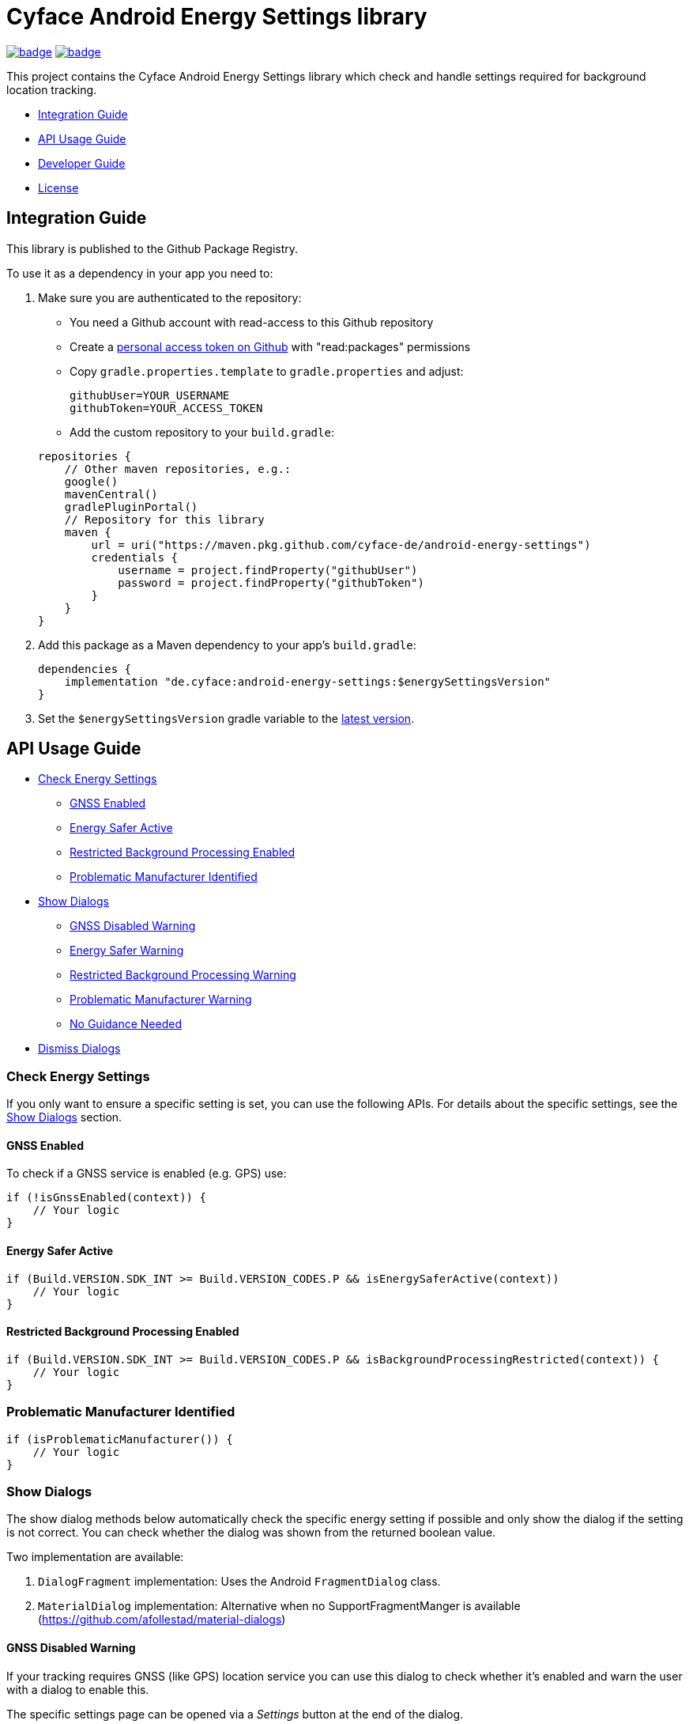 = Cyface Android Energy Settings library

image:https://github.com/cyface-de/android-energy-settings/workflows/Gradle%20Build/badge.svg[link="https://github.com/cyface-de/android-energy-settings/actions"]
image:https://github.com/cyface-de/android-energy-settings/workflows/Gradle%20Publish/badge.svg[link="https://github.com/cyface-de/android-energy-settings/actions"]

This project contains the Cyface Android Energy Settings library which
check and handle settings required for background location tracking.

* <<integration-guide,Integration Guide>>
* <<api-usage-guide,API Usage Guide>>
* <<developer-guide,Developer Guide>>
* <<license,License>>

[[integration-guide]]
== Integration Guide

This library is published to the Github Package Registry.

To use it as a dependency in your app you need to:

. Make sure you are authenticated to the repository:
** You need a Github account with read-access to this Github repository
** Create a https://github.com/settings/tokens[personal access token on Github] with "read:packages" permissions
** Copy `gradle.properties.template` to `gradle.properties` and adjust:

+
....
githubUser=YOUR_USERNAME
githubToken=YOUR_ACCESS_TOKEN
....
** Add the custom repository to your `build.gradle`:

+
....
repositories {
    // Other maven repositories, e.g.:
    google()
    mavenCentral()
    gradlePluginPortal()
    // Repository for this library
    maven {
        url = uri("https://maven.pkg.github.com/cyface-de/android-energy-settings")
        credentials {
            username = project.findProperty("githubUser")
            password = project.findProperty("githubToken")
        }
    }
}
....
. Add this package as a Maven dependency to your app's `build.gradle`:
+
....
dependencies {
    implementation "de.cyface:android-energy-settings:$energySettingsVersion"
}
....

. Set the `$energySettingsVersion` gradle variable to the
https://github.com/cyface-de/android-energy-settings/releases[latest version].

[[api-usage-guide]]
== API Usage Guide

* <<check-energy-settings,Check Energy Settings>>
** <<gnss-enabled,GNSS Enabled>>
** <<energy-safer-active,Energy Safer Active>>
** <<restricted-background-processing-enabled,Restricted Background Processing Enabled>>
** <<problematic-manufacturer-identified,Problematic Manufacturer Identified>>
* <<show-dialogs,Show Dialogs>>
** <<gnss-disabled-warning,GNSS Disabled Warning>>
** <<energy-safer-warning,Energy Safer Warning>>
** <<restricted-background-processing-warning,Restricted Background Processing Warning>>
** <<problematic-manufacturer-warning,Problematic Manufacturer Warning>>
** <<no-guidance-needed,No Guidance Needed>>
* <<dismiss-dialogs,Dismiss Dialogs>>

[[check-energy-settings]]
=== Check Energy Settings

If you only want to ensure a specific setting is set, you can use the
following APIs. For details about the specific settings, see the
link:#show-dialogs[Show Dialogs] section.

[[gnss-enabled]]
==== GNSS Enabled

To check if a GNSS service is enabled (e.g. GPS) use:

....
if (!isGnssEnabled(context)) {
    // Your logic
}
....

[[energy-safer-active]]
==== Energy Safer Active

....
if (Build.VERSION.SDK_INT >= Build.VERSION_CODES.P && isEnergySaferActive(context))
    // Your logic
}
....

[[restricted-background-processing-enabled]]
==== Restricted Background Processing Enabled

....
if (Build.VERSION.SDK_INT >= Build.VERSION_CODES.P && isBackgroundProcessingRestricted(context)) {
    // Your logic
}
....

[[problematic-manufacturer-identified]]
=== Problematic Manufacturer Identified

....
if (isProblematicManufacturer()) {
    // Your logic
}
....

[[show-dialogs]]
=== Show Dialogs

The show dialog methods below automatically check the specific energy
setting if possible and only show the dialog if the setting is not
correct. You can check whether the dialog was shown from the returned
boolean value.

Two implementation are available:

[arabic]
. `DialogFragment` implementation: Uses the Android `FragmentDialog`
class.
. `MaterialDialog` implementation: Alternative when no
SupportFragmentManger is available
(https://github.com/afollestad/material-dialogs)

[[gnss-disabled-warning]]
==== GNSS Disabled Warning

If your tracking requires GNSS (like GPS) location service you can use
this dialog to check whether it's enabled and warn the user with a
dialog to enable this.

The specific settings page can be opened via a _Settings_ button at the
end of the dialog.

....
showGnssWarningDialog(activity);
// or: Android FragmentDialog implementation
showGnssWarningDialog(context, fragment);
....

[[energy-safer-warning]]
=== Energy Safer Warning

In energy safer mode the GPS location service is often disabled so your
tracking does not receive new updates while the display is off or while
the app is in background.

This allows you to check whether the energy safer mode is active at this
moment. In this case a dialog is opened, informing the user to Stop the
energy safer mode.

The specific settings page can be opened via a _Settings_ button at the
end of the dialog.

....
showEnergySaferWarningDialog(activity)
// or: Android FragmentDialog implementation
showEnergySaferWarningDialog(context, fragment)
....

[[restricted-background-processing-warning]]
=== Restricted Background Processing Warning

Newer Android Settings contain an option to disable background
processing.

This allows you to check whether this option is enabled for your
application. In this case a dialog is opened, informing the user to
disable this setting.

The specific settings page can be opened via a _Settings_ button at the
end of the dialog.

....
showRestrictedBackgroundProcessingWarningDialog(activity);
// or: Android FragmentDialog implementation
showRestrictedBackgroundProcessingWarningDialog(context, fragment);
....

[[problematic-manufacturer-warning]]
=== Problematic Manufacturer Warning

Some manufacturers, e.g. Huawei, Xiaomi and Samsung, implement
individual energy settings which block your app from background
processing or which disable the GPS location service.

This method checks whether such a manufacturer was identified.

It automatically searches for manufacturer specific setting pages on the
phone. If such a page is found the user is shown a specific dialog which
explains how to adjust those settings.

If the settings page is found automatically, it can be opened via a
_Settings_ button at the end of the dialog. If not, the user is shown a
generic dialog and a help button which generates an email template for a
feedback email which is addressed to the email address provided as
parameter.

....
showProblematicManufacturerDialog(activity, true, "support@your-domain.com"))
// or: Android FragmentDialog implementation
showProblematicManufacturerDialog(context, fragment, true, "support@your-domain.com"))
....

[[no-guidance-needed]]
=== No Guidance Needed

When your app contains a button to check for energy setting problems and
you use the return value of the link:#show-dialogs[Show Dialogs] methods
you may want to show the user a dialog that no problems where
identified.

This method does just this. It also shows a help button, which generates
an email template, for a feedback email which is addressed to the email
address provided as parameter so the user can report an identified
problem which was not found automatically by this library.

....
showNoGuidanceNeededDialog(activity, "support@your-domain.com");
// or: Android FragmentDialog implementation
showNoGuidanceNeededDialog(fragment, "support@your-domain.com");
....

[[dismiss-dialogs]]
=== Dismiss Dialogs

You may want to dismiss all dialogs created by this library when the app
is paused, e.g. because the user may be pausing the app to change the
settings as explained in the warning.

This way you can use the link:#show-dialogs[Show Dialogs] again in
`onResume()` and only show the dialogs again if the settings are not
correct, when the app is opened again.

....
Override
protected void onPause() {
    // Only required when using the Android FragmentDialog implementations:
    TrackingSettings.dismissAllDialogs(fragmentManager);

    super.onPause();
}
....

[[developer-guide]]
== Developer Guide

This section is only relevant for developers of this library.

[[release-a-new-version]]
=== Release a new version

See https://github.com/cyface-de/android-backend#release-a-new-version[Cyface Android SDK Readme]

== In case you need to publish _manually_ to the Github Registry

[arabic]
. Make sure you are authenticated to the repository:
* You need a Github account with write-access to this Github repository
* Create a https://github.com/settings/tokens[personal access token on Github] with "write:packages" permissions
* Copy `gradle.properties.template` to `gradle.properties` and adjust:
+
....
githubUser=YOUR_USERNAME
githubToken=YOUR_ACCESS_TOKEN
....
. Execute the publish command `./gradlew publishAll`


[[license]]
== License

Copyright 2019-2022 Cyface GmbH

This file is part of the Cyface Energy Settings library for Android.

The Cyface Energy Settings library is free software: you can
redistribute it and/or modify it under the terms of the GNU General
Public License as published by the Free Software Foundation, either
version 3 of the License, or (at your option) any later version.

The Cyface Energy Settings library is distributed in the hope that it
will be useful, but WITHOUT ANY WARRANTY; without even the implied
warranty of MERCHANTABILITY or FITNESS FOR A PARTICULAR PURPOSE. See the
GNU General Public License for more details.

You should have received a copy of the GNU General Public License along
with the Cyface Energy Settings library. If not, see
http://www.gnu.org/licenses/.
